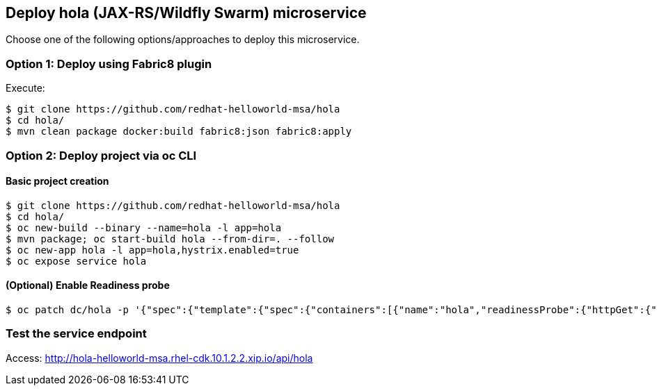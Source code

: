 // JBoss, Home of Professional Open Source
// Copyright 2016, Red Hat, Inc. and/or its affiliates, and individual
// contributors by the @authors tag. See the copyright.txt in the
// distribution for a full listing of individual contributors.
//
// Licensed under the Apache License, Version 2.0 (the "License");
// you may not use this file except in compliance with the License.
// You may obtain a copy of the License at
// http://www.apache.org/licenses/LICENSE-2.0
// Unless required by applicable law or agreed to in writing, software
// distributed under the License is distributed on an "AS IS" BASIS,
// WITHOUT WARRANTIES OR CONDITIONS OF ANY KIND, either express or implied.
// See the License for the specific language governing permissions and
// limitations under the License.

## Deploy hola (JAX-RS/Wildfly Swarm) microservice

Choose one of the following options/approaches to deploy this microservice.

### Option 1: Deploy using Fabric8 plugin

Execute:

----
$ git clone https://github.com/redhat-helloworld-msa/hola
$ cd hola/
$ mvn clean package docker:build fabric8:json fabric8:apply
----

### Option 2: Deploy project via oc CLI

#### Basic project creation

----
$ git clone https://github.com/redhat-helloworld-msa/hola
$ cd hola/
$ oc new-build --binary --name=hola -l app=hola
$ mvn package; oc start-build hola --from-dir=. --follow
$ oc new-app hola -l app=hola,hystrix.enabled=true
$ oc expose service hola
----

#### (Optional) Enable Readiness probe

----
$ oc patch dc/hola -p '{"spec":{"template":{"spec":{"containers":[{"name":"hola","readinessProbe":{"httpGet":{"path":"/api/health","port":8080}}}]}}}}'
----

////

### Option 3: Deploy project using WildFly-Swarm builder template/imagestream

----
$ oc login 10.1.2.2:8443 (login with openshift-dev/devel credentials)
$ oc project helloworld-msa
$ oc create -f https://raw.githubusercontent.com/wildfly-swarm/sti-wildflyswarm/master/1.0/wildflyswarm-sti-all.json
$ oc logs -f bc/wildflyswarm-10-centos7-build
----

#### Option 3.1 - Using oc CLI

Execute:

----
$ oc new-app --name hola wildflyswarm-10-centos7~https://github.com/redhat-helloworld-msa/hola -l app=hola,hystrix.enabled=true
$ oc expose service hola
$ oc logs -f bc/hola
----

#### Option 3.2 - Using Openshift console

- Click `"Add to Project"`
- Select `"wildflyswarm-10-centos7"` image 
- Name: `hola`
- Git URL: https://github.com/redhat-helloworld-msa/hola
- Click on `"Show advanced build and deployment options"`
- Add the label **hystrix.enabled** with the value **true**
- Click on `"Create"`. And them click on `"Continue to overview"`
- Wait for the build to complete. (You can click `"View log"` to follow the build logs)

////

### Test the service endpoint

Access: http://hola-helloworld-msa.rhel-cdk.10.1.2.2.xip.io/api/hola
